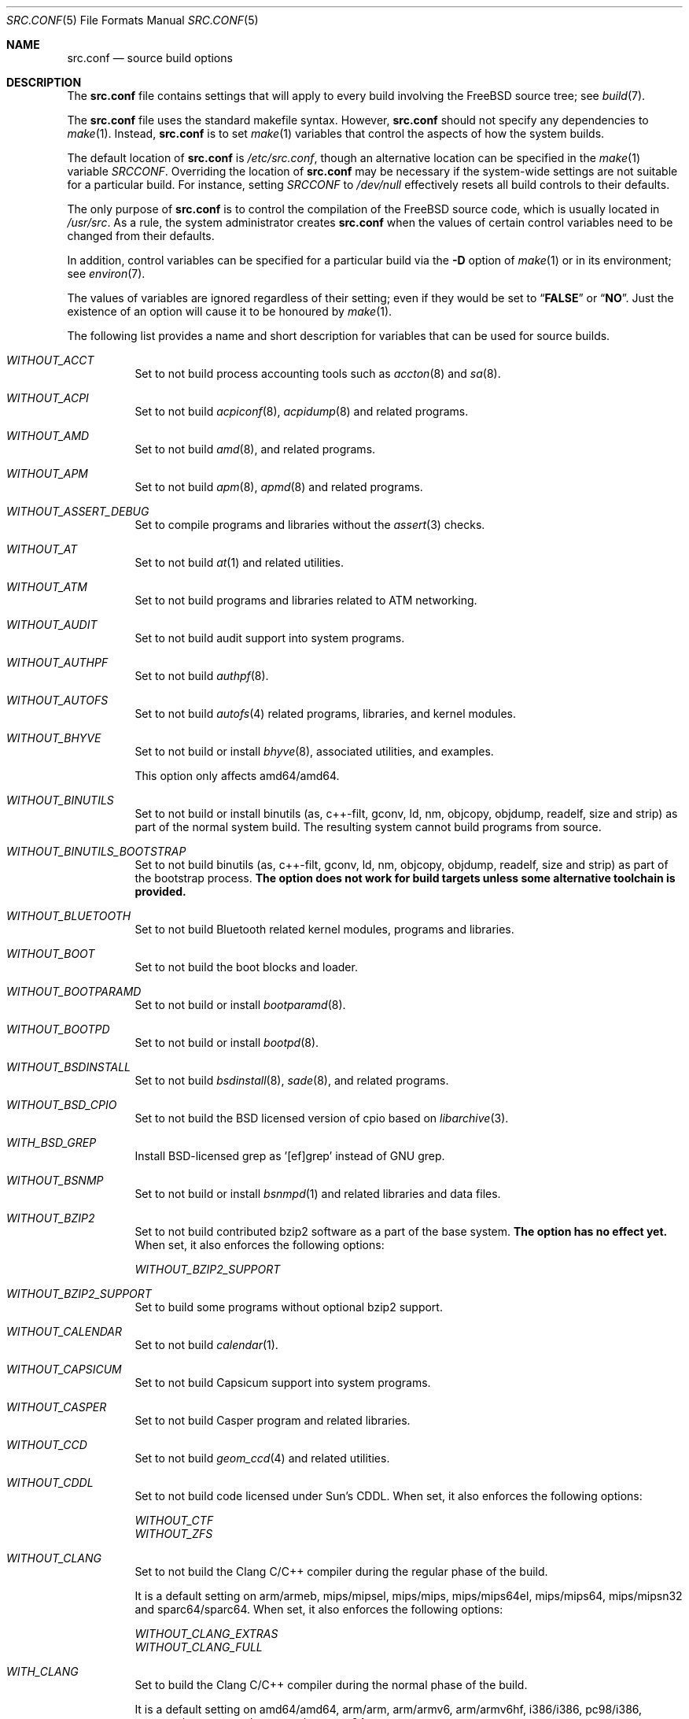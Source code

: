 .\" DO NOT EDIT-- this file is automatically generated.
.\" from FreeBSD: head/tools/build/options/makeman 255964 2013-10-01 07:22:04Z des
.\" $FreeBSD$
.Dd May 30, 2015
.Dt SRC.CONF 5
.Os
.Sh NAME
.Nm src.conf
.Nd "source build options"
.Sh DESCRIPTION
The
.Nm
file contains settings that will apply to every build involving the
.Fx
source tree; see
.Xr build 7 .
.Pp
The
.Nm
file uses the standard makefile syntax.
However,
.Nm
should not specify any dependencies to
.Xr make 1 .
Instead,
.Nm
is to set
.Xr make 1
variables that control the aspects of how the system builds.
.Pp
The default location of
.Nm
is
.Pa /etc/src.conf ,
though an alternative location can be specified in the
.Xr make 1
variable
.Va SRCCONF .
Overriding the location of
.Nm
may be necessary if the system-wide settings are not suitable
for a particular build.
For instance, setting
.Va SRCCONF
to
.Pa /dev/null
effectively resets all build controls to their defaults.
.Pp
The only purpose of
.Nm
is to control the compilation of the
.Fx
source code, which is usually located in
.Pa /usr/src .
As a rule, the system administrator creates
.Nm
when the values of certain control variables need to be changed
from their defaults.
.Pp
In addition, control variables can be specified
for a particular build via the
.Fl D
option of
.Xr make 1
or in its environment; see
.Xr environ 7 .
.Pp
The values of variables are ignored regardless of their setting;
even if they would be set to
.Dq Li FALSE
or
.Dq Li NO .
Just the existence of an option will cause
it to be honoured by
.Xr make 1 .
.Pp
The following list provides a name and short description for variables
that can be used for source builds.
.Bl -tag -width indent
.It Va WITHOUT_ACCT
.\" from FreeBSD: head/tools/build/options/WITHOUT_ACCT 223201 2011-06-17 20:47:44Z ed
Set to not build process accounting tools such as
.Xr accton 8
and
.Xr sa 8 .
.It Va WITHOUT_ACPI
.\" from FreeBSD: head/tools/build/options/WITHOUT_ACPI 156932 2006-03-21 07:50:50Z ru
Set to not build
.Xr acpiconf 8 ,
.Xr acpidump 8
and related programs.
.It Va WITHOUT_AMD
.\" from FreeBSD: head/tools/build/options/WITHOUT_AMD 183242 2008-09-21 22:02:26Z sam
Set to not build
.Xr amd 8 ,
and related programs.
.It Va WITHOUT_APM
.\" from FreeBSD: head/tools/build/options/WITHOUT_APM 183242 2008-09-21 22:02:26Z sam
Set to not build
.Xr apm 8 ,
.Xr apmd 8
and related programs.
.It Va WITHOUT_ASSERT_DEBUG
.\" from FreeBSD: head/tools/build/options/WITHOUT_ASSERT_DEBUG 162215 2006-09-11 13:55:27Z ru
Set to compile programs and libraries without the
.Xr assert 3
checks.
.It Va WITHOUT_AT
.\" from FreeBSD: head/tools/build/options/WITHOUT_AT 183242 2008-09-21 22:02:26Z sam
Set to not build
.Xr at 1
and related utilities.
.It Va WITHOUT_ATM
.\" from FreeBSD: head/tools/build/options/WITHOUT_ATM 156932 2006-03-21 07:50:50Z ru
Set to not build
programs and libraries related to ATM networking.
.It Va WITHOUT_AUDIT
.\" from FreeBSD: head/tools/build/options/WITHOUT_AUDIT 156932 2006-03-21 07:50:50Z ru
Set to not build audit support into system programs.
.It Va WITHOUT_AUTHPF
.\" from FreeBSD: head/tools/build/options/WITHOUT_AUTHPF 156932 2006-03-21 07:50:50Z ru
Set to not build
.Xr authpf 8 .
.It Va WITHOUT_AUTOFS
.\" from FreeBSD: head/tools/build/options/WITHOUT_AUTOFS 277728 2015-01-26 07:15:49Z ngie
Set to not build
.Xr autofs 4
related programs, libraries, and kernel modules.
.It Va WITHOUT_BHYVE
.\" from FreeBSD: head/tools/build/options/WITHOUT_BHYVE 277727 2015-01-26 06:44:48Z ngie
Set to not build or install
.Xr bhyve 8 ,
associated utilities, and examples.
.Pp
This option only affects amd64/amd64.
.It Va WITHOUT_BINUTILS
.\" from FreeBSD: head/tools/build/options/WITHOUT_BINUTILS 266158 2014-05-15 16:51:45Z brooks
Set to not build or install binutils (as, c++-filt, gconv,
ld, nm, objcopy, objdump, readelf, size and strip) as part
of the normal system build.
The resulting system cannot build programs from source.
.It Va WITHOUT_BINUTILS_BOOTSTRAP
.\" from FreeBSD: head/tools/build/options/WITHOUT_BINUTILS_BOOTSTRAP 264660 2014-04-18 17:03:58Z imp
Set to not build binutils (as, c++-filt, gconv,
ld, nm, objcopy, objdump, readelf, size and strip)
as part of the bootstrap process.
.Bf -symbolic
The option does not work for build targets unless some alternative
toolchain is provided.
.Ef
.It Va WITHOUT_BLUETOOTH
.\" from FreeBSD: head/tools/build/options/WITHOUT_BLUETOOTH 156932 2006-03-21 07:50:50Z ru
Set to not build Bluetooth related kernel modules, programs and libraries.
.It Va WITHOUT_BOOT
.\" from FreeBSD: head/tools/build/options/WITHOUT_BOOT 156932 2006-03-21 07:50:50Z ru
Set to not build the boot blocks and loader.
.It Va WITHOUT_BOOTPARAMD
.\" from FreeBSD: head/tools/build/options/WITHOUT_BOOTPARAMD 278192 2015-02-04 10:19:32Z ngie
Set to not build or install
.Xr bootparamd 8 .
.It Va WITHOUT_BOOTPD
.\" from FreeBSD: head/tools/build/options/WITHOUT_BOOTPD 278192 2015-02-04 10:19:32Z ngie
Set to not build or install
.Xr bootpd 8 .
.It Va WITHOUT_BSDINSTALL
.\" from FreeBSD: head/tools/build/options/WITHOUT_BSDINSTALL 277677 2015-01-25 04:43:13Z ngie
Set to not build
.Xr bsdinstall 8 ,
.Xr sade 8 ,
and related programs.
.It Va WITHOUT_BSD_CPIO
.\" from FreeBSD: head/tools/build/options/WITHOUT_BSD_CPIO 179813 2008-06-16 05:48:15Z dougb
Set to not build the BSD licensed version of cpio based on
.Xr libarchive 3 .
.It Va WITH_BSD_GREP
.\" from FreeBSD: head/tools/build/options/WITH_BSD_GREP 222273 2011-05-25 01:04:12Z obrien
Install BSD-licensed grep as '[ef]grep' instead of GNU grep.
.It Va WITHOUT_BSNMP
.\" from FreeBSD: head/tools/build/options/WITHOUT_BSNMP 183306 2008-09-23 16:15:42Z sam
Set to not build or install
.Xr bsnmpd 1
and related libraries and data files.
.It Va WITHOUT_BZIP2
.\" from FreeBSD: head/tools/build/options/WITHOUT_BZIP2 174550 2007-12-12 16:43:17Z ru
Set to not build contributed bzip2 software as a part of the base system.
.Bf -symbolic
The option has no effect yet.
.Ef
When set, it also enforces the following options:
.Pp
.Bl -item -compact
.It
.Va WITHOUT_BZIP2_SUPPORT
.El
.It Va WITHOUT_BZIP2_SUPPORT
.\" from FreeBSD: head/tools/build/options/WITHOUT_BZIP2_SUPPORT 166255 2007-01-26 10:19:08Z delphij
Set to build some programs without optional bzip2 support.
.It Va WITHOUT_CALENDAR
.\" from FreeBSD: head/tools/build/options/WITHOUT_CALENDAR 156932 2006-03-21 07:50:50Z ru
Set to not build
.Xr calendar 1 .
.It Va WITHOUT_CAPSICUM
.\" from FreeBSD: head/tools/build/options/WITHOUT_CAPSICUM 229319 2012-01-02 21:57:58Z rwatson
Set to not build Capsicum support into system programs.
.It Va WITHOUT_CASPER
.\" from FreeBSD: head/tools/build/options/WITHOUT_CASPER 258838 2013-12-02 08:21:28Z pjd
Set to not build Casper program and related libraries.
.It Va WITHOUT_CCD
.\" from FreeBSD: head/tools/build/options/WITHOUT_CCD 277678 2015-01-25 04:52:48Z ngie
Set to not build
.Xr geom_ccd 4
and related utilities.
.It Va WITHOUT_CDDL
.\" from FreeBSD: head/tools/build/options/WITHOUT_CDDL 163861 2006-11-01 09:02:11Z jb
Set to not build code licensed under Sun's CDDL.
When set, it also enforces the following options:
.Pp
.Bl -item -compact
.It
.Va WITHOUT_CTF
.It
.Va WITHOUT_ZFS
.El
.It Va WITHOUT_CLANG
.\" from FreeBSD: head/tools/build/options/WITHOUT_CLANG 264660 2014-04-18 17:03:58Z imp
Set to not build the Clang C/C++ compiler during the regular phase of the build.
.Pp
It is a default setting on
arm/armeb, mips/mipsel, mips/mips, mips/mips64el, mips/mips64, mips/mipsn32 and sparc64/sparc64.
When set, it also enforces the following options:
.Pp
.Bl -item -compact
.It
.Va WITHOUT_CLANG_EXTRAS
.It
.Va WITHOUT_CLANG_FULL
.El
.It Va WITH_CLANG
.\" from FreeBSD: head/tools/build/options/WITH_CLANG 264660 2014-04-18 17:03:58Z imp
Set to build the Clang C/C++ compiler during the normal phase of the build.
.Pp
It is a default setting on
amd64/amd64, arm/arm, arm/armv6, arm/armv6hf, i386/i386, pc98/i386, powerpc/powerpc and powerpc/powerpc64.
.It Va WITHOUT_CLANG_BOOTSTRAP
.\" from FreeBSD: head/tools/build/options/WITHOUT_CLANG_BOOTSTRAP 273177 2014-10-16 18:28:11Z skreuzer
Set to not build the Clang C/C++ compiler during the bootstrap phase of the build.
You must enable either gcc or clang bootstrap to be able to build the system,
unless an alternative compiler is provided via
XCC.
.Pp
It is a default setting on
arm/armeb, mips/mipsel, mips/mips, mips/mips64el, mips/mips64, mips/mipsn32, powerpc/powerpc, powerpc/powerpc64 and sparc64/sparc64.
.It Va WITH_CLANG_BOOTSTRAP
.\" from FreeBSD: head/tools/build/options/WITH_CLANG_BOOTSTRAP 264660 2014-04-18 17:03:58Z imp
Set to build the Clang C/C++ compiler during the bootstrap phase of the build.
.Pp
It is a default setting on
amd64/amd64, arm/arm, arm/armv6, arm/armv6hf, i386/i386 and pc98/i386.
.It Va WITH_CLANG_EXTRAS
.\" from FreeBSD: head/tools/build/options/WITH_CLANG_EXTRAS 231057 2012-02-05 23:56:22Z dim
Set to build additional clang and llvm tools, such as bugpoint.
.It Va WITHOUT_CLANG_FULL
.\" from FreeBSD: head/tools/build/options/WITHOUT_CLANG_FULL 246259 2013-02-02 22:28:29Z dim
Set to avoid building the ARCMigrate, Rewriter and StaticAnalyzer components of
the Clang C/C++ compiler.
.Pp
It is a default setting on
arm/arm, arm/armeb, arm/armv6, arm/armv6hf, mips/mipsel, mips/mips, mips/mips64el, mips/mips64, mips/mipsn32 and sparc64/sparc64.
.It Va WITH_CLANG_FULL
.\" from FreeBSD: head/tools/build/options/WITH_CLANG_FULL 246259 2013-02-02 22:28:29Z dim
Set to build the ARCMigrate, Rewriter and StaticAnalyzer components of the
Clang C/C++ compiler.
.Pp
It is a default setting on
amd64/amd64, i386/i386, pc98/i386, powerpc/powerpc and powerpc/powerpc64.
.It Va WITHOUT_CLANG_IS_CC
.\" from FreeBSD: head/tools/build/options/WITHOUT_CLANG_IS_CC 242629 2012-11-05 21:53:23Z brooks
Set to install the GCC compiler as
.Pa /usr/bin/cc ,
.Pa /usr/bin/c++
and
.Pa /usr/bin/cpp .
.Pp
It is a default setting on
arm/armeb, mips/mipsel, mips/mips, mips/mips64el, mips/mips64, mips/mipsn32, powerpc/powerpc, powerpc/powerpc64 and sparc64/sparc64.
.It Va WITH_CLANG_IS_CC
.\" from FreeBSD: head/tools/build/options/WITH_CLANG_IS_CC 235342 2012-05-12 16:12:36Z gjb
Set to install the Clang C/C++ compiler as
.Pa /usr/bin/cc ,
.Pa /usr/bin/c++
and
.Pa /usr/bin/cpp .
.Pp
It is a default setting on
amd64/amd64, arm/arm, arm/armv6, arm/armv6hf, i386/i386 and pc98/i386.
.It Va WITHOUT_CPP
.\" from FreeBSD: head/tools/build/options/WITHOUT_CPP 156932 2006-03-21 07:50:50Z ru
Set to not build
.Xr cpp 1 .
.It Va WITHOUT_CROSS_COMPILER
.\" from FreeBSD: head/tools/build/options/WITHOUT_CROSS_COMPILER 275138 2014-11-26 20:43:09Z gjb
Set to not build any cross compiler in the cross-tools stage of buildworld.
If you are compiling a different version of
.Fx
than what is installed on the system, you will need to provide an alternate
compiler with XCC to ensure success.
If you are compiling with an identical version of
.Fx
to the host, this option may be safely used.
This option may also be safe when the host version of
.Fx
is close to the sources being built, but all bets are off if there have
been any changes to the toolchain between the versions.
When set, it also enforces the following options:
.Pp
.Bl -item -compact
.It
.Va WITHOUT_BINUTILS_BOOTSTRAP
.It
.Va WITHOUT_CLANG_BOOTSTRAP
.It
.Va WITHOUT_GCC_BOOTSTRAP
.El
.It Va WITHOUT_CRYPT
.\" from FreeBSD: head/tools/build/options/WITHOUT_CRYPT 156932 2006-03-21 07:50:50Z ru
Set to not build any crypto code.
When set, it also enforces the following options:
.Pp
.Bl -item -compact
.It
.Va WITHOUT_KERBEROS
.It
.Va WITHOUT_KERBEROS_SUPPORT
.It
.Va WITHOUT_OPENSSH
.It
.Va WITHOUT_OPENSSL
.El
.Pp
When set, the following options are also in effect:
.Pp
.Bl -inset -compact
.It Va WITHOUT_GSSAPI
(unless
.Va WITH_GSSAPI
is set explicitly)
.El
.It Va WITH_CTF
.\" from FreeBSD: head/tools/build/options/WITH_CTF 228159 2011-11-30 18:22:44Z fjoe
Set to compile with CTF (Compact C Type Format) data.
CTF data encapsulates a reduced form of debugging information
similar to DWARF and the venerable stabs and is required for DTrace.
.It Va WITHOUT_CTM
.\" from FreeBSD: head/tools/build/options/WITHOUT_CTM 183242 2008-09-21 22:02:26Z sam
Set to not build
.Xr ctm 1
and related utilities.
.It Va WITHOUT_CUSE
.\" from FreeBSD: head/tools/build/options/WITHOUT_CUSE 270171 2014-08-19 15:40:26Z hselasky
Set to not build CUSE-related programs and libraries.
.It Va WITHOUT_CXX
.\" from FreeBSD: head/tools/build/options/WITHOUT_CXX 281053 2015-04-03 23:55:04Z bdrewery
Set to not build
.Xr c++ 1
and related libraries.
It will also prevent building of
.Xr gperf 1
and
.Xr devd 8 .
When set, it also enforces the following options:
.Pp
.Bl -item -compact
.It
.Va WITHOUT_CLANG
.It
.Va WITHOUT_CLANG_EXTRAS
.It
.Va WITHOUT_CLANG_FULL
.It
.Va WITHOUT_GNUCXX
.It
.Va WITHOUT_GROFF
.El
.It Va WITH_DEBUG_FILES
.\" from FreeBSD: head/tools/build/options/WITH_DEBUG_FILES 251512 2013-06-07 21:40:02Z emaste
Set to strip debug info into a separate file for each executable binary
and shared library.
The debug files will be placed in a subdirectory of
.Pa /usr/lib/debug
and are located automatically by
.Xr gdb 1 .
.It Va WITHOUT_DICT
.\" from FreeBSD: head/tools/build/options/WITHOUT_DICT 156932 2006-03-21 07:50:50Z ru
Set to not build the Webster dictionary files.
.It Va WITHOUT_DMAGENT
.\" from FreeBSD: head/tools/build/options/WITHOUT_DMAGENT 262335 2014-02-22 13:05:23Z bapt
Set to not build dma Mail Transport Agent
.It Va WITHOUT_DOCCOMPRESS
.\" from FreeBSD: head/tools/build/options/WITHOUT_DOCCOMPRESS 266752 2014-05-27 15:52:27Z gjb
Set to not to install compressed system documentation.
Only the uncompressed version will be installed.
.It Va WITHOUT_DYNAMICROOT
.\" from FreeBSD: head/tools/build/options/WITHOUT_DYNAMICROOT 156932 2006-03-21 07:50:50Z ru
Set this if you do not want to link
.Pa /bin
and
.Pa /sbin
dynamically.
.It Va WITHOUT_ED_CRYPTO
.\" from FreeBSD: head/tools/build/options/WITHOUT_ED_CRYPTO 235660 2012-05-19 20:05:27Z marcel
Set to build
.Xr ed 1
without support for encryption/decryption.
.It Va WITHOUT_EE
.\" from FreeBSD: head/tools/build/options/WITHOUT_EE 277663 2015-01-25 00:03:44Z ngie
Set to not build and install
.Xr edit 1 ,
.Xr ee 1 ,
and related programs.
.It Va WITH_EISA
.\" from FreeBSD: head/tools/build/options/WITH_EISA 264654 2014-04-18 16:53:06Z imp
Set to build EISA kernel modules.
.It Va WITHOUT_ELFTOOLCHAIN_TOOLS
.\" from FreeBSD: head/tools/build/options/WITHOUT_ELFTOOLCHAIN_TOOLS 276796 2015-01-07 22:02:37Z emaste
Set to use
.Xr addr2line 1 ,
.Xr nm 1 ,
.Xr size 1 ,
.Xr strings 1 ,
and
.Xr strip 1
from GNU binutils instead of the ELF Tool Chain project.
.It Va WITHOUT_EXAMPLES
.\" from FreeBSD: head/tools/build/options/WITHOUT_EXAMPLES 156938 2006-03-21 09:06:24Z ru
Set to avoid installing examples to
.Pa /usr/share/examples/ .
.It Va WITHOUT_FDT
.\" from FreeBSD: head/tools/build/options/WITHOUT_FDT 221539 2011-05-06 19:10:27Z ru
Set to not build Flattened Device Tree support as part of the base system.
This includes the device tree compiler (dtc) and libfdt support library.
.It Va WITHOUT_FILE
.\" from FreeBSD: head/tools/build/options/WITHOUT_FILE 278193 2015-02-04 10:24:40Z ngie
Set to not build
.Xr file 1
and related programs.
.It Va WITHOUT_FINGER
.\" from FreeBSD: head/tools/build/options/WITHOUT_FINGER 278192 2015-02-04 10:19:32Z ngie
Set to not build or install
.Xr finger 1
and
.Xr fingerd 8 .
.It Va WITHOUT_FLOPPY
.\" from FreeBSD: head/tools/build/options/WITHOUT_FLOPPY 221540 2011-05-06 19:13:03Z ru
Set to not build or install programs
for operating floppy disk driver.
.It Va WITH_FMAKE
.\" from FreeBSD: head/tools/build/options/WITH_FMAKE 275138 2014-11-26 20:43:09Z gjb
Causes the old FreeBSD
.Xr make 1
program to be built and installed as fmake.
.It Va WITHOUT_FMTREE
.\" from FreeBSD: head/tools/build/options/WITHOUT_FMTREE 261299 2014-01-30 21:37:43Z brooks
Set to not build and install
.Pa /usr/sbin/fmtree .
.It Va WITHOUT_FORMAT_EXTENSIONS
.\" from FreeBSD: head/tools/build/options/WITHOUT_FORMAT_EXTENSIONS 250658 2013-05-15 13:04:10Z brooks
Set to not enable
.Fl fformat-extensions
when compiling the kernel.
Also disables all format checking.
.It Va WITHOUT_FORTH
.\" from FreeBSD: head/tools/build/options/WITHOUT_FORTH 156932 2006-03-21 07:50:50Z ru
Set to build bootloaders without Forth support.
.It Va WITHOUT_FP_LIBC
.\" from FreeBSD: head/tools/build/options/WITHOUT_FP_LIBC 156932 2006-03-21 07:50:50Z ru
Set to build
.Nm libc
without floating-point support.
.It Va WITHOUT_FREEBSD_UPDATE
.\" from FreeBSD: head/tools/build/options/WITHOUT_FREEBSD_UPDATE 183242 2008-09-21 22:02:26Z sam
Set to not build
.Xr freebsd-update 8 .
.It Va WITHOUT_FTP
.\" from FreeBSD: head/tools/build/options/WITHOUT_FTP 278192 2015-02-04 10:19:32Z ngie
Set to not build or install
.Xr ftp 1
and
.Xr ftpd 8 .
.It Va WITHOUT_GAMES
.\" from FreeBSD: head/tools/build/options/WITHOUT_GAMES 156932 2006-03-21 07:50:50Z ru
Set to not build games.
.It Va WITHOUT_GCC
.\" from FreeBSD: head/tools/build/options/WITHOUT_GCC 264660 2014-04-18 17:03:58Z imp
Set to not build and install gcc and g++ as part of the normal build process.
.Pp
It is a default setting on
amd64/amd64, arm/arm, arm/armv6, arm/armv6hf, i386/i386 and pc98/i386.
.It Va WITH_GCC
.\" from FreeBSD: head/tools/build/options/WITH_GCC 255326 2013-09-06 20:49:48Z zeising
Set to build and install gcc and g++.
.Pp
It is a default setting on
arm/armeb, mips/mipsel, mips/mips, mips/mips64el, mips/mips64, mips/mipsn32, powerpc/powerpc, powerpc/powerpc64 and sparc64/sparc64.
.It Va WITHOUT_GCC_BOOTSTRAP
.\" from FreeBSD: head/tools/build/options/WITHOUT_GCC_BOOTSTRAP 273177 2014-10-16 18:28:11Z skreuzer
Set to not build gcc and g++ as part of the bootstrap process.
You must enable either gcc or clang bootstrap to be able to build the system,
unless an alternative compiler is provided via
XCC.
.Pp
It is a default setting on
amd64/amd64, arm/arm, arm/armv6, arm/armv6hf, i386/i386 and pc98/i386.
.It Va WITH_GCC_BOOTSTRAP
.\" from FreeBSD: head/tools/build/options/WITH_GCC_BOOTSTRAP 264660 2014-04-18 17:03:58Z imp
Set to build gcc and g++ as part of the bootstrap process.
.Pp
It is a default setting on
arm/armeb, mips/mipsel, mips/mips, mips/mips64el, mips/mips64, mips/mipsn32, powerpc/powerpc, powerpc/powerpc64 and sparc64/sparc64.
.It Va WITHOUT_GCOV
.\" from FreeBSD: head/tools/build/options/WITHOUT_GCOV 156932 2006-03-21 07:50:50Z ru
Set to not build the
.Xr gcov 1
tool.
.It Va WITHOUT_GDB
.\" from FreeBSD: head/tools/build/options/WITHOUT_GDB 156932 2006-03-21 07:50:50Z ru
Set to not build
.Xr gdb 1 .
.It Va WITHOUT_GNU
.\" from FreeBSD: head/tools/build/options/WITHOUT_GNU 174550 2007-12-12 16:43:17Z ru
Set to not build contributed GNU software as a part of the base system.
This option can be useful if the system built must not contain any code
covered by the GNU Public License due to legal reasons.
.Bf -symbolic
The option has no effect yet.
.Ef
When set, it also enforces the following options:
.Pp
.Bl -item -compact
.It
.Va WITHOUT_GNU_SUPPORT
.El
.It Va WITHOUT_GNUCXX
.\" from FreeBSD: head/tools/build/options/WITHOUT_GNUCXX 255321 2013-09-06 20:08:03Z theraven
Do not build the GNU C++ stack (g++, libstdc++).
This is the default on platforms where clang is the system compiler.
.Pp
It is a default setting on
amd64/amd64, arm/arm, arm/armv6, arm/armv6hf, i386/i386 and pc98/i386.
.It Va WITH_GNUCXX
.\" from FreeBSD: head/tools/build/options/WITH_GNUCXX 255321 2013-09-06 20:08:03Z theraven
Build the GNU C++ stack (g++, libstdc++).
This is the default on platforms where gcc is the system compiler.
.Pp
It is a default setting on
arm/armeb, mips/mipsel, mips/mips, mips/mips64el, mips/mips64, mips/mipsn32, powerpc/powerpc, powerpc/powerpc64 and sparc64/sparc64.
.It Va WITHOUT_GNU_GREP_COMPAT
.\" from FreeBSD: head/tools/build/options/WITHOUT_GNU_GREP_COMPAT 273421 2014-10-21 20:44:33Z emaste
Set this option to omit the gnu extensions to grep from being included in
BSD grep.
.It Va WITHOUT_GNU_SUPPORT
.\" from FreeBSD: head/tools/build/options/WITHOUT_GNU_SUPPORT 156932 2006-03-21 07:50:50Z ru
Set to build some programs without optional GNU support.
.It Va WITHOUT_GPIO
.\" from FreeBSD: head/tools/build/options/WITHOUT_GPIO 228081 2011-11-28 17:54:34Z dim
Set to not build
.Xr gpioctl 8
as part of the base system.
.It Va WITHOUT_GPL_DTC
.\" from FreeBSD: head/tools/build/options/WITHOUT_GPL_DTC 264515 2014-04-15 20:41:55Z imp
Set to build the BSD licensed version of the device tree compiler, instead of the
GPL'd one from elinux.org.
.It Va WITHOUT_GROFF
.\" from FreeBSD: head/tools/build/options/WITHOUT_GROFF 218941 2011-02-22 08:13:49Z uqs
Set to not build
.Xr groff 1
and
.Xr vgrind 1 .
You should consider installing the textproc/groff port to not break
.Xr man 1 .
.It Va WITHOUT_GSSAPI
.\" from FreeBSD: head/tools/build/options/WITHOUT_GSSAPI 174548 2007-12-12 16:39:32Z ru
Set to not build libgssapi.
.It Va WITHOUT_HAST
.\" from FreeBSD: head/tools/build/options/WITHOUT_HAST 277725 2015-01-26 06:27:07Z ngie
Set to not build
.Xr hastd 8
and related utilities.
.It Va WITH_HESIOD
.\" from FreeBSD: head/tools/build/options/WITH_HESIOD 156932 2006-03-21 07:50:50Z ru
Set to build Hesiod support.
.It Va WITHOUT_HTML
.\" from FreeBSD: head/tools/build/options/WITHOUT_HTML 156932 2006-03-21 07:50:50Z ru
Set to not build HTML docs.
.It Va WITHOUT_HYPERV
.\" from FreeBSD: head/tools/build/options/WITHOUT_HYPERV 271493 2014-09-13 02:15:31Z delphij
Set to not build or install HyperV utilities.
.It Va WITHOUT_ICONV
.\" from FreeBSD: head/tools/build/options/WITHOUT_ICONV 254919 2013-08-26 17:15:56Z antoine
Set to not build iconv as part of libc.
.It Va WITHOUT_INCLUDES
.\" from FreeBSD: head/tools/build/options/WITHOUT_INCLUDES 275138 2014-11-26 20:43:09Z gjb
Set to not install header files.
This option used to be spelled
.Va NO_INCS .
.Bf -symbolic
The option does not work for build targets.
.Ef
.It Va WITHOUT_INET
.\" from FreeBSD: head/tools/build/options/WITHOUT_INET 221266 2011-04-30 17:58:28Z bz
Set to not build programs and libraries related to IPv4 networking.
When set, it also enforces the following options:
.Pp
.Bl -item -compact
.It
.Va WITHOUT_INET_SUPPORT
.El
.It Va WITHOUT_INET6
.\" from FreeBSD: head/tools/build/options/WITHOUT_INET6 156932 2006-03-21 07:50:50Z ru
Set to not build
programs and libraries related to IPv6 networking.
When set, it also enforces the following options:
.Pp
.Bl -item -compact
.It
.Va WITHOUT_INET6_SUPPORT
.El
.It Va WITHOUT_INET6_SUPPORT
.\" from FreeBSD: head/tools/build/options/WITHOUT_INET6_SUPPORT 156932 2006-03-21 07:50:50Z ru
Set to build libraries, programs, and kernel modules without IPv6 support.
.It Va WITHOUT_INETD
.\" from FreeBSD: head/tools/build/options/WITHOUT_INETD 278192 2015-02-04 10:19:32Z ngie
Set to not build
.Xr inetd 8 .
.It Va WITHOUT_INET_SUPPORT
.\" from FreeBSD: head/tools/build/options/WITHOUT_INET_SUPPORT 221266 2011-04-30 17:58:28Z bz
Set to build libraries, programs, and kernel modules without IPv4 support.
.It Va WITHOUT_INSTALLLIB
.\" from FreeBSD: head/tools/build/options/WITHOUT_INSTALLLIB 174497 2007-12-09 21:56:21Z dougb
Set this if you do not want to install optional libraries.
For example when creating a
.Xr nanobsd 8
image.
.It Va WITH_INSTALL_AS_USER
.\" from FreeBSD: head/tools/build/options/WITH_INSTALL_AS_USER 238021 2012-07-02 20:24:01Z marcel
Set to make install targets succeed for non-root users by installing
files with owner and group attributes set to that of the user running
the
.Xr make 1
command.
The user still has to set the
.Va DESTDIR
variable to point to a directory where the user has write permissions.
.It Va WITHOUT_IPFILTER
.\" from FreeBSD: head/tools/build/options/WITHOUT_IPFILTER 156932 2006-03-21 07:50:50Z ru
Set to not build IP Filter package.
.It Va WITHOUT_IPFW
.\" from FreeBSD: head/tools/build/options/WITHOUT_IPFW 183242 2008-09-21 22:02:26Z sam
Set to not build IPFW tools.
.It Va WITHOUT_ISCSI
.\" from FreeBSD: head/tools/build/options/WITHOUT_ISCSI 277675 2015-01-25 04:20:11Z ngie
Set to not build
.Xr iscid 8
and related utilities.
.It Va WITHOUT_JAIL
.\" from FreeBSD: head/tools/build/options/WITHOUT_JAIL 249966 2013-04-27 04:09:09Z eadler
Set to not build tools for the support of jails; e.g.,
.Xr jail 8 .
.It Va WITHOUT_KDUMP
.\" from FreeBSD: head/tools/build/options/WITHOUT_KDUMP 240690 2012-09-19 11:38:37Z zeising
Set to not build
.Xr kdump 1
and
.Xr truss 1 .
.It Va WITHOUT_KERBEROS
.\" from FreeBSD: head/tools/build/options/WITHOUT_KERBEROS 174549 2007-12-12 16:42:03Z ru
Set this if you do not want to build Kerberos 5 (KTH Heimdal).
When set, it also enforces the following options:
.Pp
.Bl -item -compact
.It
.Va WITHOUT_KERBEROS_SUPPORT
.El
.Pp
When set, the following options are also in effect:
.Pp
.Bl -inset -compact
.It Va WITHOUT_GSSAPI
(unless
.Va WITH_GSSAPI
is set explicitly)
.El
.It Va WITHOUT_KERBEROS_SUPPORT
.\" from FreeBSD: head/tools/build/options/WITHOUT_KERBEROS_SUPPORT 251794 2013-06-15 20:29:07Z eadler
Set to build some programs without Kerberos support, like
.Xr ssh 1 ,
.Xr telnet 1 ,
.Xr sshd 8 ,
and
.Xr telnetd 8 .
.It Va WITHOUT_KERNEL_SYMBOLS
.\" from FreeBSD: head/tools/build/options/WITHOUT_KERNEL_SYMBOLS 222189 2011-05-22 18:23:17Z imp
Set to not install kernel symbol files.
.Bf -symbolic
This option is recommended for those people who have small root partitions.
.Ef
.It Va WITHOUT_KVM
.\" from FreeBSD: head/tools/build/options/WITHOUT_KVM 174550 2007-12-12 16:43:17Z ru
Set to not build the
.Nm libkvm
library as a part of the base system.
.Bf -symbolic
The option has no effect yet.
.Ef
When set, it also enforces the following options:
.Pp
.Bl -item -compact
.It
.Va WITHOUT_KVM_SUPPORT
.El
.It Va WITHOUT_KVM_SUPPORT
.\" from FreeBSD: head/tools/build/options/WITHOUT_KVM_SUPPORT 170644 2007-06-13 02:08:04Z sepotvin
Set to build some programs without optional
.Nm libkvm
support.
.It Va WITHOUT_LDNS
.\" from FreeBSD: head/tools/build/options/WITHOUT_LDNS 255591 2013-09-15 13:11:13Z des
Setting this variable will prevent the LDNS library from being built.
When set, it also enforces the following options:
.Pp
.Bl -item -compact
.It
.Va WITHOUT_LDNS_UTILS
.It
.Va WITHOUT_UNBOUND
.El
.It Va WITHOUT_LDNS_UTILS
.\" from FreeBSD: head/tools/build/options/WITHOUT_LDNS_UTILS 255850 2013-09-24 14:33:31Z des
Setting this variable will prevent building the LDNS utilities
.Xr drill 1
and
.Xr host 1 .
.It Va WITHOUT_LEGACY_CONSOLE
.\" from FreeBSD: head/tools/build/options/WITHOUT_LEGACY_CONSOLE 249966 2013-04-27 04:09:09Z eadler
Set to not build programs that support a legacy PC console; e.g.,
.Xr kbdcontrol 8
and
.Xr vidcontrol 8 .
.It Va WITHOUT_LIB32
.\" from FreeBSD: head/tools/build/options/WITHOUT_LIB32 274664 2014-11-18 17:06:48Z imp
On 64-bit platforms, set to not build 32-bit library set and a
.Nm ld-elf32.so.1
runtime linker.
.It Va WITHOUT_LIBCPLUSPLUS
.\" from FreeBSD: head/tools/build/options/WITHOUT_LIBCPLUSPLUS 246262 2013-02-02 22:42:46Z dim
Set to avoid building libcxxrt and libc++.
.It Va WITHOUT_LIBPTHREAD
.\" from FreeBSD: head/tools/build/options/WITHOUT_LIBPTHREAD 188848 2009-02-20 11:09:55Z mtm
Set to not build the
.Nm libpthread
providing library,
.Nm libthr .
When set, it also enforces the following options:
.Pp
.Bl -item -compact
.It
.Va WITHOUT_LIBTHR
.El
.It Va WITHOUT_LIBTHR
.\" from FreeBSD: head/tools/build/options/WITHOUT_LIBTHR 156932 2006-03-21 07:50:50Z ru
Set to not build the
.Nm libthr
(1:1 threading)
library.
.It Va WITH_LLDB
.\" from FreeBSD: head/tools/build/options/WITH_LLDB 255722 2013-09-20 01:52:02Z emaste
Set to build the LLDB debugger.
.It Va WITHOUT_LOCALES
.\" from FreeBSD: head/tools/build/options/WITHOUT_LOCALES 156932 2006-03-21 07:50:50Z ru
Set to not build localization files; see
.Xr locale 1 .
.It Va WITHOUT_LOCATE
.\" from FreeBSD: head/tools/build/options/WITHOUT_LOCATE 183242 2008-09-21 22:02:26Z sam
Set to not build
.Xr locate 1
and related programs.
.It Va WITHOUT_LPR
.\" from FreeBSD: head/tools/build/options/WITHOUT_LPR 156932 2006-03-21 07:50:50Z ru
Set to not build
.Xr lpr 1
and related programs.
.It Va WITHOUT_LS_COLORS
.\" from FreeBSD: head/tools/build/options/WITHOUT_LS_COLORS 235660 2012-05-19 20:05:27Z marcel
Set to build
.Xr ls 1
without support for colors to distinguish file types.
.It Va WITHOUT_LZMA_SUPPORT
.\" from FreeBSD: head/tools/build/options/WITHOUT_LZMA_SUPPORT 245171 2013-01-08 18:37:12Z obrien
Set to build some programs without optional lzma compression support.
.It Va WITHOUT_MAIL
.\" from FreeBSD: head/tools/build/options/WITHOUT_MAIL 183242 2008-09-21 22:02:26Z sam
Set to not build any mail support (MUA or MTA).
When set, it also enforces the following options:
.Pp
.Bl -item -compact
.It
.Va WITHOUT_DMAGENT
.It
.Va WITHOUT_MAILWRAPPER
.It
.Va WITHOUT_SENDMAIL
.El
.It Va WITHOUT_MAILWRAPPER
.\" from FreeBSD: head/tools/build/options/WITHOUT_MAILWRAPPER 156932 2006-03-21 07:50:50Z ru
Set to not build the
.Xr mailwrapper 8
MTA selector.
.It Va WITHOUT_MAKE
.\" from FreeBSD: head/tools/build/options/WITHOUT_MAKE 183242 2008-09-21 22:02:26Z sam
Set to not install
.Xr make 1
and related support files.
.It Va WITHOUT_MAN
.\" from FreeBSD: head/tools/build/options/WITHOUT_MAN 156932 2006-03-21 07:50:50Z ru
Set to not build manual pages.
When set, the following options are also in effect:
.Pp
.Bl -inset -compact
.It Va WITHOUT_MAN_UTILS
(unless
.Va WITH_MAN_UTILS
is set explicitly)
.El
.It Va WITHOUT_MANCOMPRESS
.\" from FreeBSD: head/tools/build/options/WITHOUT_MANCOMPRESS 266752 2014-05-27 15:52:27Z gjb
Set to not to install compressed man pages.
Only the uncompressed versions will be installed.
.It Va WITHOUT_MANDOCDB
.\" from FreeBSD: head/tools/build/options/WITHOUT_MANDOCDB 283777 2015-05-30 17:41:37Z bapt
Use the
.Xr mandoc 1
version of
.Xr makewhatis 8
database and utilities.
.It Va WITHOUT_MAN_UTILS
.\" from FreeBSD: head/tools/build/options/WITHOUT_MAN_UTILS 208322 2010-05-20 00:07:21Z jkim
Set to not build utilities for manual pages,
.Xr apropos 1 ,
.Xr catman 1 ,
.Xr makewhatis 1 ,
.Xr man 1 ,
.Xr whatis 1 ,
.Xr manctl 8 ,
and related support files.
.It Va WITH_NAND
.\" from FreeBSD: head/tools/build/options/WITH_NAND 235537 2012-05-17 10:11:18Z gber
Set to build the NAND Flash components.
.It Va WITHOUT_NDIS
.\" from FreeBSD: head/tools/build/options/WITHOUT_NDIS 183242 2008-09-21 22:02:26Z sam
Set to not build programs and libraries
related to NDIS emulation support.
.It Va WITHOUT_NETCAT
.\" from FreeBSD: head/tools/build/options/WITHOUT_NETCAT 156932 2006-03-21 07:50:50Z ru
Set to not build
.Xr nc 1
utility.
.It Va WITHOUT_NETGRAPH
.\" from FreeBSD: head/tools/build/options/WITHOUT_NETGRAPH 183242 2008-09-21 22:02:26Z sam
Set to not build applications to support
.Xr netgraph 4 .
When set, it also enforces the following options:
.Pp
.Bl -item -compact
.It
.Va WITHOUT_ATM
.It
.Va WITHOUT_BLUETOOTH
.It
.Va WITHOUT_NETGRAPH_SUPPORT
.El
.It Va WITHOUT_NETGRAPH_SUPPORT
.\" from FreeBSD: head/tools/build/options/WITHOUT_NETGRAPH_SUPPORT 183305 2008-09-23 16:11:15Z sam
Set to build libraries, programs, and kernel modules without netgraph support.
.It Va WITHOUT_NIS
.\" from FreeBSD: head/tools/build/options/WITHOUT_NIS 156932 2006-03-21 07:50:50Z ru
Set to not build
.Xr NIS 8
support and related programs.
If set, you might need to adopt your
.Xr nsswitch.conf 5
and remove
.Sq nis
entries.
.It Va WITHOUT_NLS
.\" from FreeBSD: head/tools/build/options/WITHOUT_NLS 156932 2006-03-21 07:50:50Z ru
Set to not build NLS catalogs.
.It Va WITHOUT_NLS_CATALOGS
.\" from FreeBSD: head/tools/build/options/WITHOUT_NLS_CATALOGS 156932 2006-03-21 07:50:50Z ru
Set to not build NLS catalog support for
.Xr csh 1 .
.It Va WITHOUT_NS_CACHING
.\" from FreeBSD: head/tools/build/options/WITHOUT_NS_CACHING 172803 2007-10-19 14:01:25Z ru
Set to disable name caching in the
.Pa nsswitch
subsystem.
The generic caching daemon,
.Xr nscd 8 ,
will not be built either if this option is set.
.It Va WITHOUT_NTP
.\" from FreeBSD: head/tools/build/options/WITHOUT_NTP 183242 2008-09-21 22:02:26Z sam
Set to not build
.Xr ntpd 8
and related programs.
.It Va WITH_OFED
.\" from FreeBSD: head/tools/build/options/WITH_OFED 228081 2011-11-28 17:54:34Z dim
Set to build the
.Dq "OpenFabrics Enterprise Distribution"
Infiniband software stack.
.It Va WITH_OPENLDAP
.\" from FreeBSD: head/tools/build/options/WITH_OPENLDAP 264902 2014-04-24 23:17:31Z imp
Enable building openldap support for kerberos.
.It Va WITHOUT_OPENSSH
.\" from FreeBSD: head/tools/build/options/WITHOUT_OPENSSH 156932 2006-03-21 07:50:50Z ru
Set to not build OpenSSH.
.It Va WITH_OPENSSH_NONE_CIPHER
.\" from FreeBSD: head/tools/build/options/WITH_OPENSSH_NONE_CIPHER 245527 2013-01-17 01:51:04Z bz
Set to include the "None" cipher support in OpenSSH and its libraries.
Additional adjustments may need to be done to system configuration
files, such as
.Xr sshd_config 5 ,
to enable this cipher.
Please see
.Pa /usr/src/crypto/openssh/README.hpn
for full details.
.It Va WITHOUT_OPENSSL
.\" from FreeBSD: head/tools/build/options/WITHOUT_OPENSSL 156932 2006-03-21 07:50:50Z ru
Set to not build OpenSSL.
When set, it also enforces the following options:
.Pp
.Bl -item -compact
.It
.Va WITHOUT_KERBEROS
.It
.Va WITHOUT_KERBEROS_SUPPORT
.It
.Va WITHOUT_OPENSSH
.El
.Pp
When set, the following options are also in effect:
.Pp
.Bl -inset -compact
.It Va WITHOUT_GSSAPI
(unless
.Va WITH_GSSAPI
is set explicitly)
.El
.It Va WITHOUT_PAM
.\" from FreeBSD: head/tools/build/options/WITHOUT_PAM 174550 2007-12-12 16:43:17Z ru
Set to not build PAM library and modules.
.Bf -symbolic
This option is deprecated and does nothing.
.Ef
When set, it also enforces the following options:
.Pp
.Bl -item -compact
.It
.Va WITHOUT_PAM_SUPPORT
.El
.It Va WITHOUT_PAM_SUPPORT
.\" from FreeBSD: head/tools/build/options/WITHOUT_PAM_SUPPORT 156932 2006-03-21 07:50:50Z ru
Set to build some programs without PAM support, particularly
.Xr ftpd 8
and
.Xr ppp 8 .
.It Va WITHOUT_PC_SYSINSTALL
.\" from FreeBSD: head/tools/build/options/WITHOUT_PC_SYSINSTALL 245606 2013-01-18 15:57:09Z eadler
Set to not build
.Xr pc-sysinstall 8
and related programs.
.It Va WITHOUT_PF
.\" from FreeBSD: head/tools/build/options/WITHOUT_PF 156932 2006-03-21 07:50:50Z ru
Set to not build PF firewall package.
When set, it also enforces the following options:
.Pp
.Bl -item -compact
.It
.Va WITHOUT_AUTHPF
.El
.It Va WITHOUT_PKGBOOTSTRAP
.\" from FreeBSD: head/tools/build/options/WITHOUT_PKGBOOTSTRAP 258924 2013-12-04 15:58:42Z bdrewery
Set to not build
.Xr pkg 7
bootstrap tool.
.It Va WITHOUT_PMC
.\" from FreeBSD: head/tools/build/options/WITHOUT_PMC 183242 2008-09-21 22:02:26Z sam
Set to not build
.Xr pmccontrol 8
and related programs.
.It Va WITHOUT_PORTSNAP
.\" from FreeBSD: head/tools/build/options/WITHOUT_PORTSNAP 183242 2008-09-21 22:02:26Z sam
Set to not build or install
.Xr portsnap 8
and related files.
.It Va WITHOUT_PPP
.\" from FreeBSD: head/tools/build/options/WITHOUT_PPP 183242 2008-09-21 22:02:26Z sam
Set to not build
.Xr ppp 8
and related programs.
.It Va WITHOUT_PROFILE
.\" from FreeBSD: head/tools/build/options/WITHOUT_PROFILE 228196 2011-12-02 09:09:54Z fjoe
Set to avoid compiling profiled libraries.
.It Va WITHOUT_QUOTAS
.\" from FreeBSD: head/tools/build/options/WITHOUT_QUOTAS 183242 2008-09-21 22:02:26Z sam
Set to not build
.Xr quota 8
and related programs.
.It Va WITHOUT_RADIUS_SUPPORT
.\" from FreeBSD: head/tools/build/options/WITHOUT_RADIUS_SUPPORT 278182 2015-02-04 06:53:45Z ngie
Set to not build radius support into various applications, like
.Xr pam_radius 8
and
.Xr ppp 8 .
.It Va WITHOUT_RBOOTD
.\" from FreeBSD: head/tools/build/options/WITHOUT_RBOOTD 278192 2015-02-04 10:19:32Z ngie
Set to not build or install
.Xr rbootd 8 .
.It Va WITHOUT_RCMDS
.\" from FreeBSD: head/tools/build/options/WITHOUT_RCMDS 156932 2006-03-21 07:50:50Z ru
Disable building of the
.Bx
r-commands.
This includes
.Xr rlogin 1 ,
.Xr rsh 1 ,
etc.
.It Va WITHOUT_RCS
.\" from FreeBSD: head/tools/build/options/WITHOUT_RCS 275138 2014-11-26 20:43:09Z gjb
Set to not build
.Xr rcs 1 ,
.Xr etcupdate 8 ,
and related utilities.
.It Va WITHOUT_RESCUE
.\" from FreeBSD: head/tools/build/options/WITHOUT_RESCUE 156932 2006-03-21 07:50:50Z ru
Set to not build
.Xr rescue 8 .
.It Va WITHOUT_ROUTED
.\" from FreeBSD: head/tools/build/options/WITHOUT_ROUTED 183242 2008-09-21 22:02:26Z sam
Set to not build
.Xr routed 8
utility.
.It Va WITHOUT_SENDMAIL
.\" from FreeBSD: head/tools/build/options/WITHOUT_SENDMAIL 156932 2006-03-21 07:50:50Z ru
Set to not build
.Xr sendmail 8
and related programs.
.It Va WITHOUT_SETUID_LOGIN
.\" from FreeBSD: head/tools/build/options/WITHOUT_SETUID_LOGIN 156932 2006-03-21 07:50:50Z ru
Set this to disable the installation of
.Xr login 1
as a set-user-ID root program.
.It Va WITHOUT_SHAREDOCS
.\" from FreeBSD: head/tools/build/options/WITHOUT_SHAREDOCS 156932 2006-03-21 07:50:50Z ru
Set to not build the
.Bx 4.4
legacy docs.
.It Va WITH_SHARED_TOOLCHAIN
.\" from FreeBSD: head/tools/build/options/WITH_SHARED_TOOLCHAIN 235342 2012-05-12 16:12:36Z gjb
Set to build the toolchain binaries shared.
The set includes
.Xr cc 1 ,
.Xr make 1
and necessary utilities like assembler, linker and library archive manager.
.It Va WITH_SORT_THREADS
.\" from FreeBSD: head/tools/build/options/WITH_SORT_THREADS 264158 2014-04-05 18:00:45Z imp
Set to enable threads in
.Xr sort 1 .
.It Va WITHOUT_SOURCELESS
.\" from FreeBSD: head/tools/build/options/WITHOUT_SOURCELESS 230972 2012-02-04 00:54:43Z rmh
Set to not build kernel modules that include sourceless code (either microcode or native code for host CPU).
When set, it also enforces the following options:
.Pp
.Bl -item -compact
.It
.Va WITHOUT_SOURCELESS_HOST
.It
.Va WITHOUT_SOURCELESS_UCODE
.El
.It Va WITHOUT_SOURCELESS_HOST
.\" from FreeBSD: head/tools/build/options/WITHOUT_SOURCELESS_HOST 230972 2012-02-04 00:54:43Z rmh
Set to not build kernel modules that include sourceless native code for host CPU.
.It Va WITHOUT_SOURCELESS_UCODE
.\" from FreeBSD: head/tools/build/options/WITHOUT_SOURCELESS_UCODE 230972 2012-02-04 00:54:43Z rmh
Set to not build kernel modules that include sourceless microcode.
.It Va WITHOUT_SSP
.\" from FreeBSD: head/tools/build/options/WITHOUT_SSP 180012 2008-06-25 21:33:28Z ru
Set to not build world with propolice stack smashing protection.
.It Va WITH_SVN
.\" from FreeBSD: head/tools/build/options/WITH_SVN 252561 2013-07-03 12:36:47Z zeising
Set to install
.Xr svnlite 1
as
.Xr svn 1 .
.It Va WITHOUT_SVNLITE
.\" from FreeBSD: head/tools/build/options/WITHOUT_SVNLITE 252561 2013-07-03 12:36:47Z zeising
Set to not build
.Xr svnlite 1
and related programs.
.It Va WITHOUT_SYMVER
.\" from FreeBSD: head/tools/build/options/WITHOUT_SYMVER 169649 2007-05-17 05:03:24Z deischen
Set to disable symbol versioning when building shared libraries.
.It Va WITHOUT_SYSCONS
.\" from FreeBSD: head/tools/build/options/WITHOUT_SYSCONS 156932 2006-03-21 07:50:50Z ru
Set to not build
.Xr syscons 4
support files such as keyboard maps, fonts, and screen output maps.
.It Va WITHOUT_SYSINSTALL
.\" from FreeBSD: head/tools/build/options/WITHOUT_SYSINSTALL 183242 2008-09-21 22:02:26Z sam
Set to not build
.Xr sysinstall 8
and related programs.
.It Va WITHOUT_TALK
.\" from FreeBSD: head/tools/build/options/WITHOUT_TALK 277676 2015-01-25 04:37:44Z ngie
Set to not build or install
.Xr talk 1
and
.Xr talkd 8 .
.It Va WITHOUT_TCP_WRAPPERS
.\" from FreeBSD: head/tools/build/options/WITHOUT_TCP_WRAPPERS 278192 2015-02-04 10:19:32Z ngie
Set to not build or install
.Xr tcpd 8 ,
and related utilities.
.It Va WITHOUT_TCSH
.\" from FreeBSD: head/tools/build/options/WITHOUT_TCSH 156932 2006-03-21 07:50:50Z ru
Set to not build and install
.Pa /bin/csh
(which is
.Xr tcsh 1 ) .
.It Va WITHOUT_TELNET
.\" from FreeBSD: head/tools/build/options/WITHOUT_TELNET 183242 2008-09-21 22:02:26Z sam
Set to not build
.Xr telnet 8
and related programs.
.It Va WITHOUT_TESTS
.\" from FreeBSD: head/tools/build/options/WITHOUT_TESTS 268778 2014-07-16 21:40:11Z jmmv
Set to not build nor install the
.Fx
Test Suite in
.Pa /usr/tests/ .
See
.Xr tests 7
for more details.
This also disables the build of all test-related dependencies, including ATF.
When set, it also enforces the following options:
.Pp
.Bl -item -compact
.It
.Va WITHOUT_TESTS_SUPPORT
.El
.It Va WITHOUT_TESTS_SUPPORT
.\" from FreeBSD: head/tools/build/options/WITHOUT_TESTS_SUPPORT 274665 2014-11-18 17:06:50Z imp
Set to disables the build of all test-related dependencies, including ATF.
.It Va WITHOUT_TEXTPROC
.\" from FreeBSD: head/tools/build/options/WITHOUT_TEXTPROC 183242 2008-09-21 22:02:26Z sam
Set to not build
programs used for text processing.
When set, it also enforces the following options:
.Pp
.Bl -item -compact
.It
.Va WITHOUT_GROFF
.El
.It Va WITHOUT_TFTP
.\" from FreeBSD: head/tools/build/options/WITHOUT_TFTP 278192 2015-02-04 10:19:32Z ngie
Set to not build or install
.Xr tftp 1
and
.Xr tftpd 8 .
.It Va WITHOUT_TIMED
.\" from FreeBSD: head/tools/build/options/WITHOUT_TIMED 278192 2015-02-04 10:19:32Z ngie
Set to not build or install
.Xr timed 8 .
.It Va WITHOUT_TOOLCHAIN
.\" from FreeBSD: head/tools/build/options/WITHOUT_TOOLCHAIN 273172 2014-10-16 15:55:13Z brooks
Set to not install header or
programs used for program development,
compilers, debuggers etc.
.Bf -symbolic
The option does not work for build targets.
.Ef
When set, it also enforces the following options:
.Pp
.Bl -item -compact
.It
.Va WITHOUT_BINUTILS
.It
.Va WITHOUT_CLANG
.It
.Va WITHOUT_CLANG_EXTRAS
.It
.Va WITHOUT_CLANG_FULL
.It
.Va WITHOUT_GCC
.It
.Va WITHOUT_GDB
.It
.Va WITHOUT_INCLUDES
.El
.It Va WITHOUT_UNBOUND
.\" from FreeBSD: head/tools/build/options/WITHOUT_UNBOUND 255597 2013-09-15 14:51:23Z des
Set to not build
.Xr unbound 8
and related programs.
.It Va WITHOUT_USB
.\" from FreeBSD: head/tools/build/options/WITHOUT_USB 156932 2006-03-21 07:50:50Z ru
Set to not build USB-related programs and libraries.
.It Va WITHOUT_USB_GADGET_EXAMPLES
.\" from FreeBSD: head/tools/build/options/WITHOUT_USB_GADGET_EXAMPLES 274665 2014-11-18 17:06:50Z imp
Set to build USB gadget kernel modules.
.It Va WITHOUT_UTMPX
.\" from FreeBSD: head/tools/build/options/WITHOUT_UTMPX 231530 2012-02-11 20:28:42Z ed
Set to not build user accounting tools such as
.Xr last 1 ,
.Xr users 1 ,
.Xr who 1 ,
.Xr ac 8 ,
.Xr lastlogin 8
and
.Xr utx 8 .
.It Va WITHOUT_VI
.\" from FreeBSD: head/tools/build/options/WITHOUT_VI 264903 2014-04-24 23:17:40Z imp
Set to not build and install vi, view, ex and related programs.
.It Va WITHOUT_VT
.\" from FreeBSD: head/tools/build/options/WITHOUT_VT 268022 2014-06-30 00:20:12Z emaste
Set to not build
.Xr vt 4
support files (fonts and keymaps).
.It Va WITHOUT_WARNS
.\" from FreeBSD: head/tools/build/options/WITHOUT_WARNS 276559 2015-01-02 18:57:58Z bapt
Set this to not add warning flags to the compiler invocations.
Useful as a temporary workaround when code enters the tree
which triggers warnings in environments that differ from the
original developer.
.It Va WITHOUT_WIRELESS
.\" from FreeBSD: head/tools/build/options/WITHOUT_WIRELESS 183242 2008-09-21 22:02:26Z sam
Set to not build programs used for 802.11 wireless networks; especially
.Xr wpa_supplicant 8
and
.Xr hostapd 8 .
When set, it also enforces the following options:
.Pp
.Bl -item -compact
.It
.Va WITHOUT_WIRELESS_SUPPORT
.El
.It Va WITHOUT_WIRELESS_SUPPORT
.\" from FreeBSD: head/tools/build/options/WITHOUT_WIRELESS_SUPPORT 183305 2008-09-23 16:11:15Z sam
Set to build libraries, programs, and kernel modules without
802.11 wireless support.
.It Va WITHOUT_WPA_SUPPLICANT_EAPOL
.\" from FreeBSD: head/tools/build/options/WITHOUT_WPA_SUPPLICANT_EAPOL 156932 2006-03-21 07:50:50Z ru
Build
.Xr wpa_supplicant 8
without support for the IEEE 802.1X protocol and without
support for EAP-PEAP, EAP-TLS, EAP-LEAP, and EAP-TTLS
protocols (usable only via 802.1X).
.It Va WITHOUT_ZFS
.\" from FreeBSD: head/tools/build/options/WITHOUT_ZFS 168409 2007-04-06 02:13:30Z pjd
Set to not build ZFS file system.
.It Va WITHOUT_ZONEINFO
.\" from FreeBSD: head/tools/build/options/WITHOUT_ZONEINFO 235342 2012-05-12 16:12:36Z gjb
Set to not build the timezone database.
.El
.Sh FILES
.Bl -tag -compact -width Pa
.It Pa /etc/src.conf
.It Pa /usr/share/mk/bsd.own.mk
.El
.Sh SEE ALSO
.Xr make 1 ,
.Xr make.conf 5 ,
.Xr build 7 ,
.Xr ports 7
.Sh HISTORY
The
.Nm
file appeared in
.Fx 7.0 .
.Sh AUTHORS
This manual page was autogenerated.
